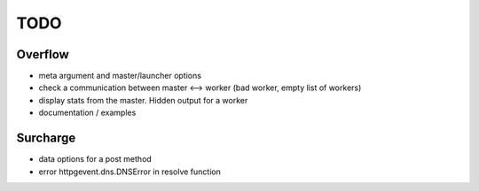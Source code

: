 ====
TODO
====
Overflow
--------
- meta argument and master/launcher options
- check a communication between master <--> worker (bad worker, empty list of workers)
- display stats from the master. Hidden output for a worker
- documentation / examples

Surcharge
---------
- data options for a post method
- error httpgevent.dns.DNSError in resolve function